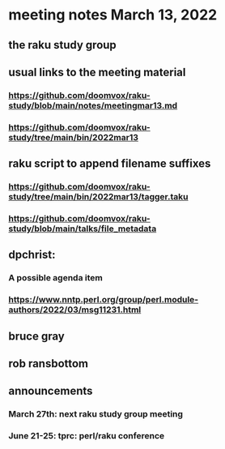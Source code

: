 * meeting notes March 13, 2022
** the raku study group

** usual links to the meeting material
*** https://github.com/doomvox/raku-study/blob/main/notes/meetingmar13.md 
*** https://github.com/doomvox/raku-study/tree/main/bin/2022mar13

** raku script to append filename suffixes
*** https://github.com/doomvox/raku-study/tree/main/bin/2022mar13/tagger.taku
*** https://github.com/doomvox/raku-study/blob/main/talks/file_metadata

** dpchrist:
*** A possible agenda item  
*** https://www.nntp.perl.org/group/perl.module-authors/2022/03/msg11231.html

** bruce gray

** rob ransbottom

** announcements 
*** March 27th: next raku study group meeting 
*** June 21-25: tprc: perl/raku conference 

